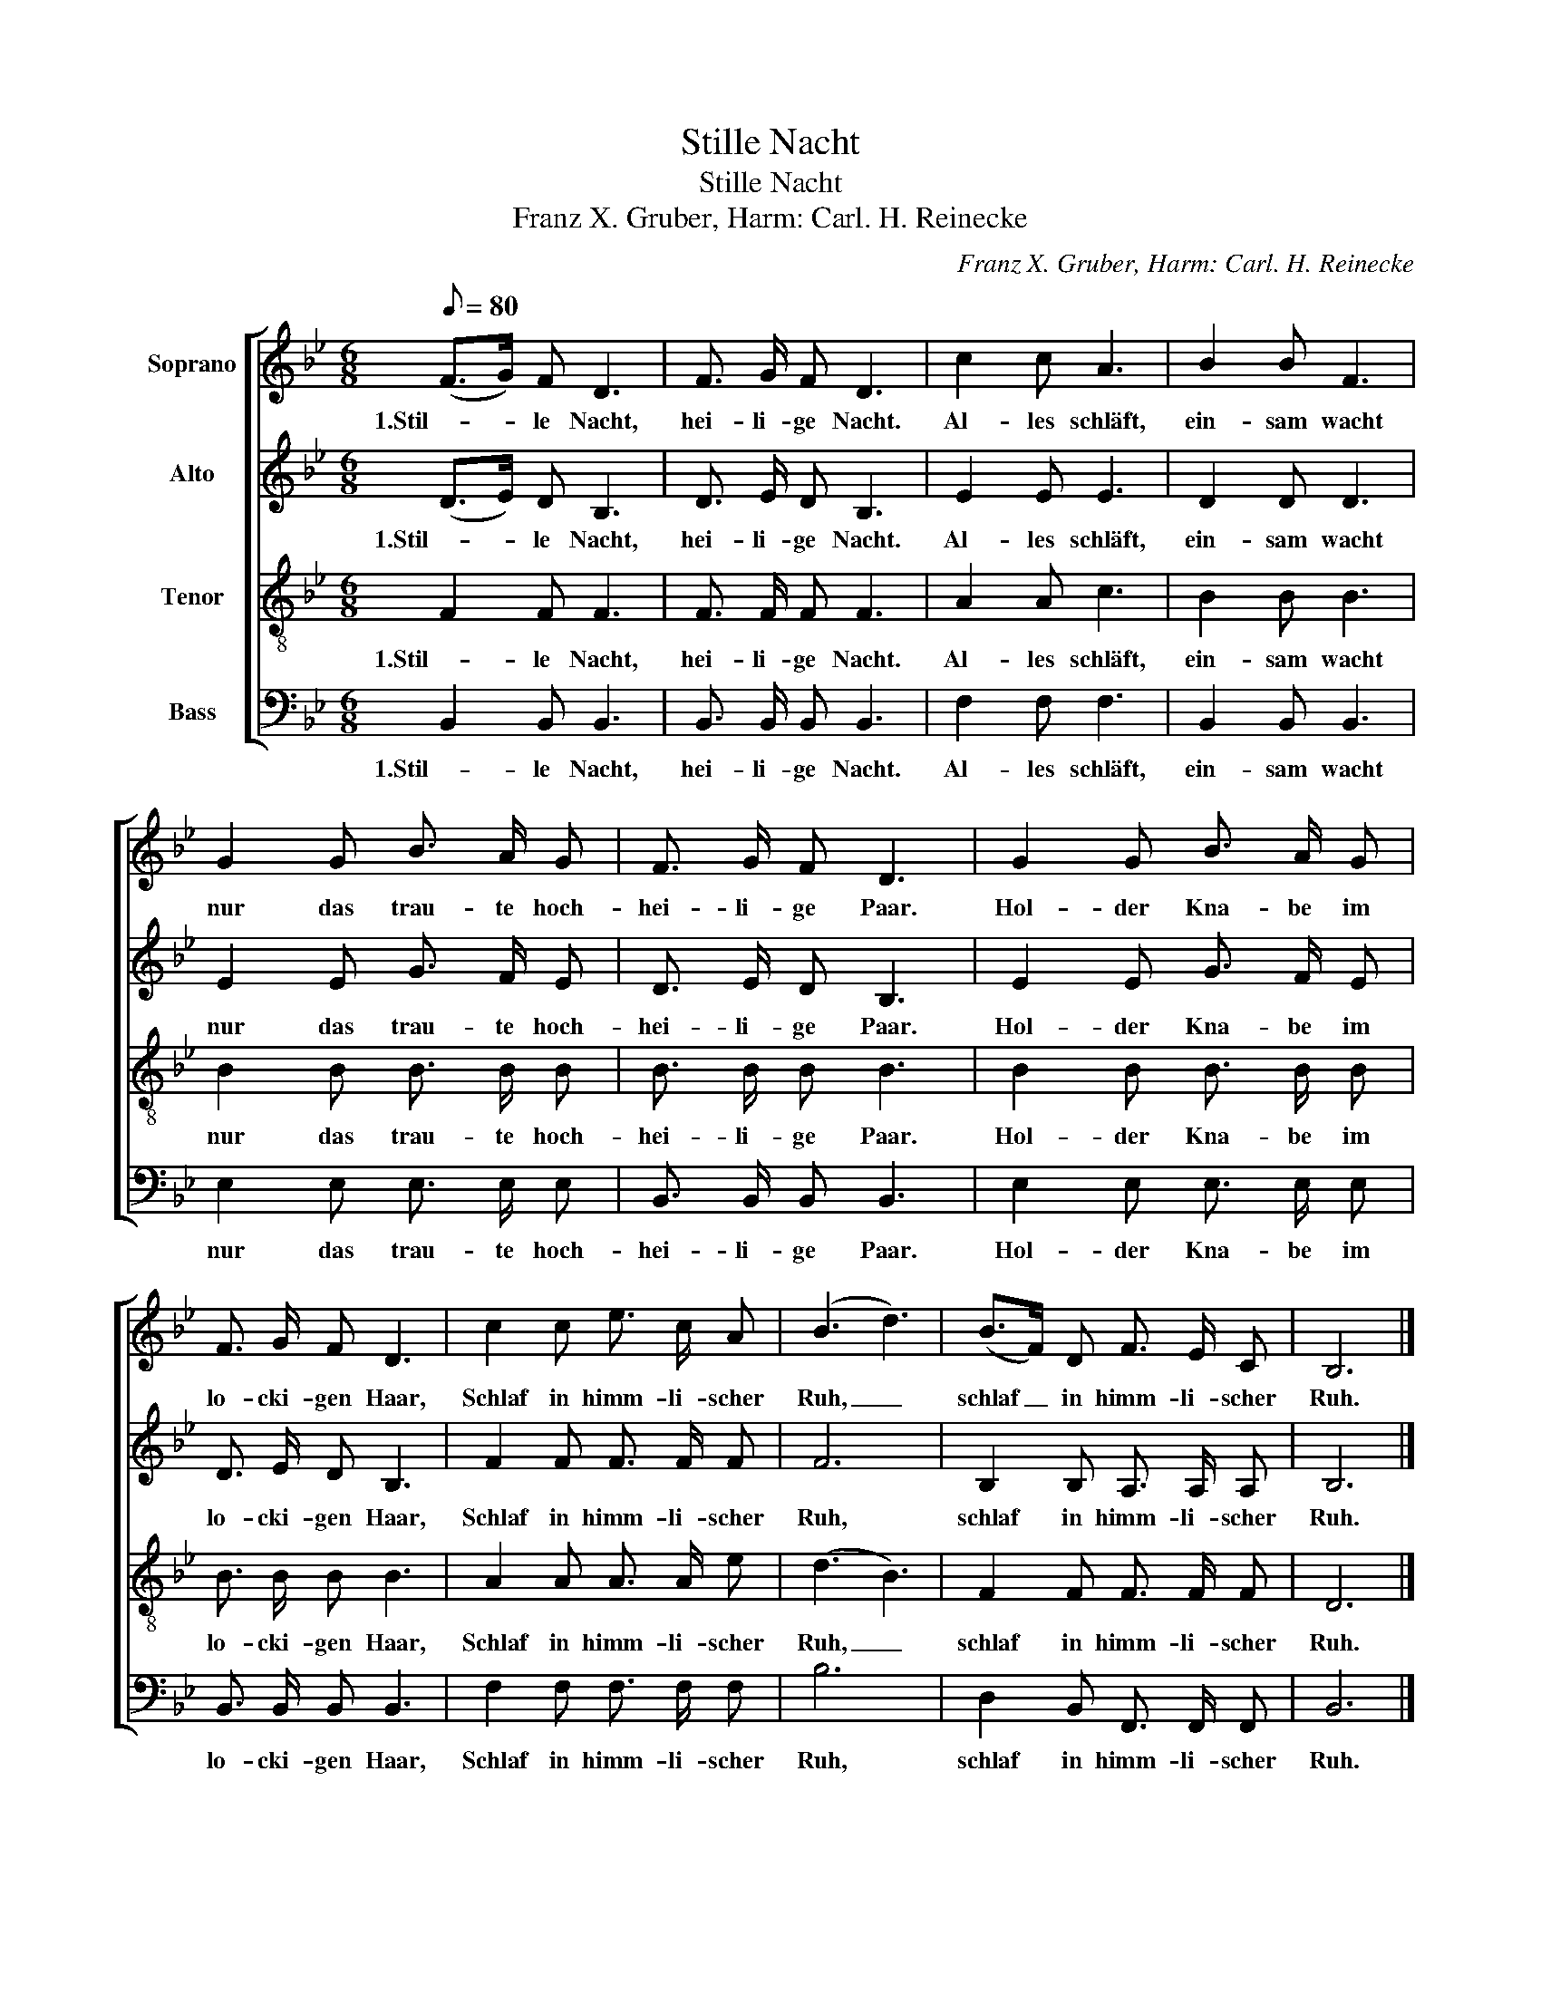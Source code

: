 X:1
T:Stille Nacht
T:Stille Nacht
T:Franz X. Gruber, Harm: Carl. H. Reinecke
C:Franz X. Gruber, Harm: Carl. H. Reinecke
%%score [ 1 2 3 4 ]
L:1/8
Q:1/8=80
M:6/8
K:Bb
V:1 treble nm="Soprano"
V:2 treble nm="Alto"
V:3 treble-8 nm="Tenor"
V:4 bass nm="Bass"
V:1
 (F>G) F D3 | F3/2 G/ F D3 | c2 c A3 | B2 B F3 | G2 G B3/2 A/ G | F3/2 G/ F D3 | G2 G B3/2 A/ G | %7
w: 1.Stil- * le Nacht,|hei- li- ge Nacht.|Al- les schläft,|ein- sam wacht|nur das trau- te hoch-|hei- li- ge Paar.|Hol- der Kna- be im|
 F3/2 G/ F D3 | c2 c e3/2 c/ A | (B3 d3) | (B>F) D F3/2 E/ C | B,6 |] %12
w: lo- cki- gen Haar,|Schlaf in himm- li- scher|Ruh, _|schlaf _ in himm- li- scher|Ruh.|
V:2
 (D>E) D B,3 | D3/2 E/ D B,3 | E2 E E3 | D2 D D3 | E2 E G3/2 F/ E | D3/2 E/ D B,3 | %6
w: 1.Stil- * le Nacht,|hei- li- ge Nacht.|Al- les schläft,|ein- sam wacht|nur das trau- te hoch-|hei- li- ge Paar.|
 E2 E G3/2 F/ E | D3/2 E/ D B,3 | F2 F F3/2 F/ F | F6 | B,2 B, A,3/2 A,/ A, | B,6 |] %12
w: Hol- der Kna- be im|lo- cki- gen Haar,|Schlaf in himm- li- scher|Ruh,|schlaf in himm- li- scher|Ruh.|
V:3
 F2 F F3 | F3/2 F/ F F3 | A2 A c3 | B2 B B3 | B2 B B3/2 B/ B | B3/2 B/ B B3 | B2 B B3/2 B/ B | %7
w: 1.Stil- le Nacht,|hei- li- ge Nacht.|Al- les schläft,|ein- sam wacht|nur das trau- te hoch-|hei- li- ge Paar.|Hol- der Kna- be im|
 B3/2 B/ B B3 | A2 A A3/2 A/ e | (d3 B3) | F2 F F3/2 F/ F | D6 |] %12
w: lo- cki- gen Haar,|Schlaf in himm- li- scher|Ruh, _|schlaf in himm- li- scher|Ruh.|
V:4
 B,,2 B,, B,,3 | B,,3/2 B,,/ B,, B,,3 | F,2 F, F,3 | B,,2 B,, B,,3 | E,2 E, E,3/2 E,/ E, | %5
w: 1.Stil- le Nacht,|hei- li- ge Nacht.|Al- les schläft,|ein- sam wacht|nur das trau- te hoch-|
 B,,3/2 B,,/ B,, B,,3 | E,2 E, E,3/2 E,/ E, | B,,3/2 B,,/ B,, B,,3 | F,2 F, F,3/2 F,/ F, | B,6 | %10
w: hei- li- ge Paar.|Hol- der Kna- be im|lo- cki- gen Haar,|Schlaf in himm- li- scher|Ruh,|
 D,2 B,, F,,3/2 F,,/ F,, | B,,6 |] %12
w: schlaf in himm- li- scher|Ruh.|

